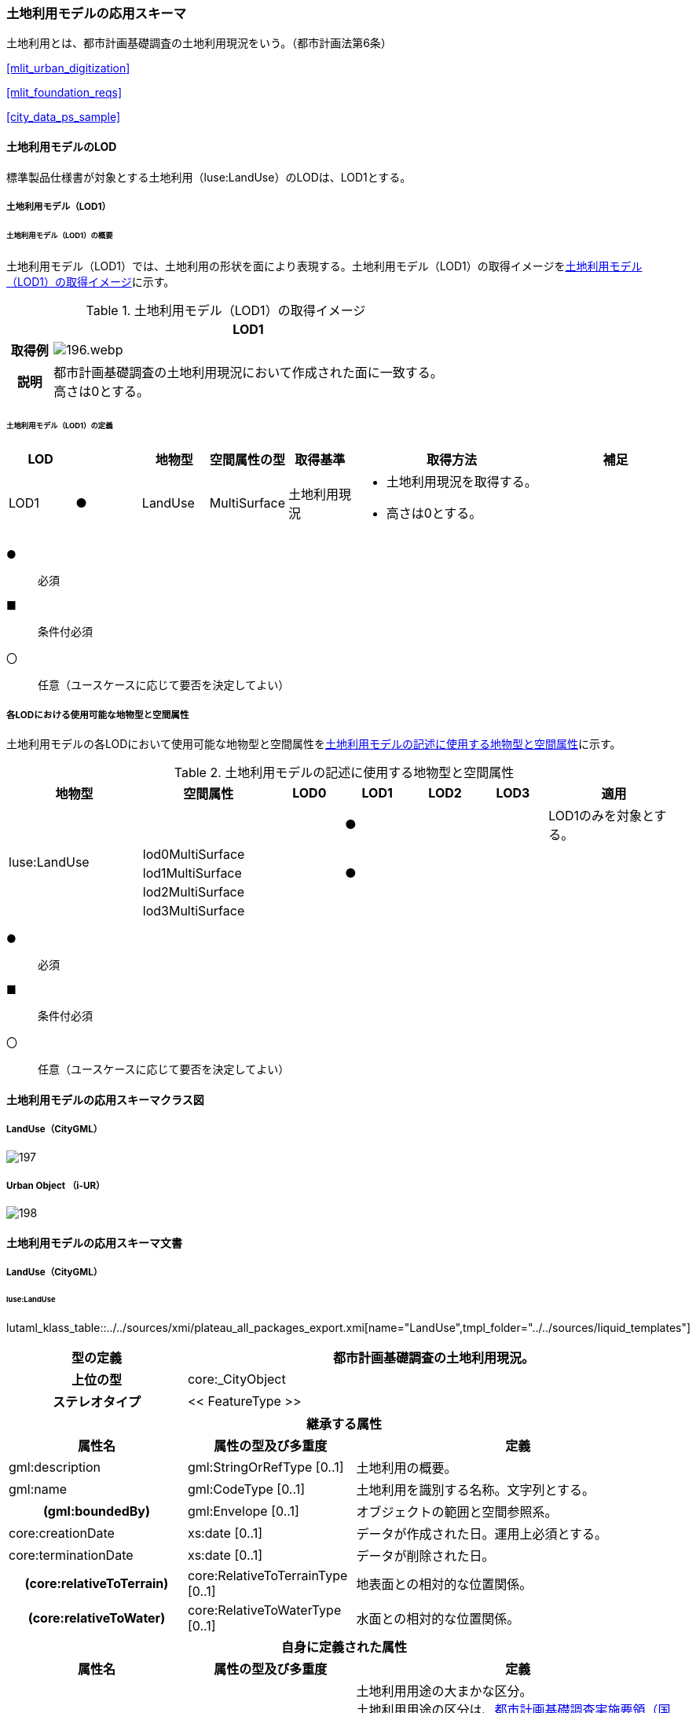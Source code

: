 [[toc4_08]]
=== 土地利用モデルの応用スキーマ

土地利用とは、都市計画基礎調査の土地利用現況をいう。（都市計画法第6条）

[.source]
<<mlit_urban_digitization>>

[.source]
<<mlit_foundation_reqs>>

[.source]
<<city_data_ps_sample>>

[[toc4_08_01]]
==== 土地利用モデルのLOD

標準製品仕様書が対象とする土地利用（luse:LandUse）のLODは、LOD1とする。

[[toc4_08_01_01]]
===== 土地利用モデル（LOD1）

====== 土地利用モデル（LOD1）の概要

土地利用モデル（LOD1）では、土地利用の形状を面により表現する。土地利用モデル（LOD1）の取得イメージを<<tab-4-53>>に示す。

[[tab-4-53]]
[cols="1a,9a"]
.土地利用モデル（LOD1）の取得イメージ
|===
h| ^h| LOD1
h| 取得例
|
image::images/196.webp.png[]

h| 説明
| 都市計画基礎調査の土地利用現況において作成された面に一致する。 +
高さは0とする。

|===

====== 土地利用モデル（LOD1）の定義

[cols="1a,^1a,1a,1a,1a,3a,2a"]
|===
| LOD | | 地物型 | 空間属性の型 | 取得基準 | 取得方法 | 補足

| LOD1
| ●
| LandUse
| MultiSurface
| 土地利用現況
|
* 土地利用現況を取得する。
* 高さは0とする。
|

|===

[%key]
●:: 必須
■:: 条件付必須
〇:: 任意（ユースケースに応じて要否を決定してよい）

[[toc4_08_01_02]]
===== 各LODにおける使用可能な地物型と空間属性

土地利用モデルの各LODにおいて使用可能な地物型と空間属性を<<tab-4-54>>に示す。

[[tab-4-54]]
[cols="2a,2a,^1a,^1a,^1a,^1a,2a"]
.土地利用モデルの記述に使用する地物型と空間属性
|===
| 地物型 | 空間属性 | LOD0 | LOD1 | LOD2 | LOD3 | 適用

.5+| luse:LandUse | | |  ● | | | LOD1のみを対象とする。
| lod0MultiSurface | | | | |
| lod1MultiSurface | |  ● | | |
| lod2MultiSurface | | | | |
| lod3MultiSurface | | | | |
|===

[%key]
●:: 必須
■:: 条件付必須
〇:: 任意（ユースケースに応じて要否を決定してよい）

[[toc4_08_02]]
==== 土地利用モデルの応用スキーマクラス図

[[toc4_08_02_01]]
===== LandUse（CityGML）

image::images/197.svg[]

[[toc4_08_02_02]]
===== Urban Object （i-UR）

image::images/198.svg[]

[[toc4_08_03]]
==== 土地利用モデルの応用スキーマ文書

[[toc4_08_03_01]]
===== LandUse（CityGML）

====== luse:LandUse

lutaml_klass_table::../../sources/xmi/plateau_all_packages_export.xmi[name="LandUse",tmpl_folder="../../sources/liquid_templates"]

[cols="1a,1a,2a"]
|===
| 型の定義 2+| 都市計画基礎調査の土地利用現況。

h| 上位の型 2+| core:_CityObject
h| ステレオタイプ 2+| << FeatureType >>
3+h| 継承する属性
h| 属性名 h| 属性の型及び多重度 h| 定義
| gml:description | gml:StringOrRefType [0..1] | 土地利用の概要。
| gml:name | gml:CodeType [0..1] | 土地利用を識別する名称。文字列とする。
h| (gml:boundedBy) | gml:Envelope [0..1] | オブジェクトの範囲と空間参照系。
| core:creationDate | xs:date [0..1] | データが作成された日。運用上必須とする。
| core:terminationDate | xs:date [0..1] | データが削除された日。
h| (core:relativeToTerrain) | core:RelativeToTerrainType [0..1] | 地表面との相対的な位置関係。
h| (core:relativeToWater) | core:RelativeToWaterType [0..1] | 水面との相対的な位置関係。
3+h| 自身に定義された属性
h| 属性名 h| 属性の型及び多重度 h| 定義
| luse:class
| gml:CodeType [0..1]
| 土地利用用途の大まかな区分。 +
土地利用用途の区分は、<<mlit_foundation_reqs,都市計画基礎調査実施要領（国土交通省都市局）>>による区分とする。コードリスト（Common_landUseType.xml）より選択する。

h| (luse:function) | gml:CodeType [0..*] | 土地利用の機能。
h| (luse:usage) | gml:CodeType [0..*] | 土地利用の用途。
3+h| 継承する関連役割
h| 関連役割名 h| 関連役割の型及び多重度 h| 定義
h| (gen:stringAttribute) | gen:stringAttribute [0..*] | 文字列型属性。属性を追加したい場合に使用する。
h| (gen:intAttribute) | gen:intAttribute [0..*] | 整数型属性。属性を追加したい場合に使用する。
h| (gen:doubleAttribute) | gen:doubleAttribute [0..*] | 実数型属性。属性を追加したい場合に使用する。
h| (gen:dateAttribute) | gen:dateAttribute [0..*] | 日付型属性。属性を追加したい場合に使用する。
h| (gen:uriAttribute) | gen:uriAttribute [0..*] | URI型属性。属性を追加したい場合に使用する。
h| (gen:measureAttribute) | gen:measureAttribute [0..*] | 単位付き数値型属性。属性を追加したい場合に使用する。
h| (gen:genericAttributeSet) | gen:GenericAttributeSet [0..*] | 汎用属性のセット。属性を追加したい場合に使用する。
3+h| 自身に定義された関連役割
h| 関連役割名 h| 関連役割の型及び多重度 h| 定義
| luse:lod1MultiSurface | gml:MultiSurface[0..1] | 土地利用が変化する境界により囲われた同一の土地利用の範囲。
| uro:landUseDetailAttribute | uro:LandUseDetailAttribute [0..1] | 土地利用現況調査により得られた土地の詳細情報。
| uro:luseKeyValuePairAttribute | uro:KeyValuePairAttribute [0..*] | 属性を拡張するための仕組み。コ－ド値以外の属性を拡張する場合は、gen:_GenericAttributeの下位型を使用する。
| uro:luseDataQualityAttribute
| uro:DataQualityAttribute [1]
| 作成したデータの品質に関する情報。 +
必須とする。

| uro:luseFacilityTypeAttribute | uro:FacilityTypeAttribute [0..*] | 特定分野における施設の分類情報。
| uro:luseFacilityIdAttribute | uro:FacilityIdAttribute [0..1] | uro:luseFacilityTypeAttribute.classによって指定された分野における施設の識別情報。
| uro:luseFacilityAttribute | uro:FacilityAttribute [0..*] | uro:luseFacilityTypeAttribute.classによって指定された分野における施設管理情報。

|===

[[toc4_08_03_02]]
===== Urban Object （i-UR）

====== uro:LandUseDetailAttribute

lutaml_klass_table::../../sources/xmi/plateau_all_packages_export.xmi[name="LandUseDetailAttribute",tmpl_folder="../../sources/liquid_templates"]

[cols="1a,1a,2a"]
|===
| 型の定義 2+| 都市計画に関する基礎調査の一つとして、土地利用の現況と変化の動向を把握することを目的とし都市計画法第6条の規定に基づき実施される調査の結果。

h| 上位の型 2+| ー
h| ステレオタイプ 2+| << DataType >>
3+h| 属性
h| 属性名 h| 属性の型及び多重度 h| 定義
| uro:id | xs:string [0..1] | 土地利用現況図における識別子。
| uro:orgLandUse | gml:CodeType [0..1] | 都市独自の分類による土地利用用途。コードリスト（LandUseDetailAttribute \_orgLandUse.xml）より選択する。本属性を使用する場合は、コードリストを作成すること。
| uro:nominalArea | gml:MeasureType [0..1] | 図上計測面積を調整した値。単位はm2（uom=”m2”）とする。
| uro:ownerType | gml:CodeType [0..1] | 土地所有者の区分。コードリスト（Common_ownerType.xml）より選択する。
| uro:owner | xs:string [0..1] | 土地所有者の名称。
| uro:areaInSquareMeter | gml:MeasureType [0..1] | 図上計測面積。単位はm2（uom=”m2”）とする。
| uro:areaInHa | gml:MeasureType [0..1] | 図上計測面積（ha換算数）。単位はha（uom=” ha”）とする。
| uro:buildingCoverageRate | xs:integer [0..1] | 建蔽率（敷地面積に対する建築面積の割合）。全体を「100」とする割合（百分率）で記述する。単位は％。
| uro:floorAreaRate | xs:integer [0..1] | 容積率（敷地面積に対する延床面積の割合）。全体を「100」とする割合（百分率）で記述する。単位は％。
| uro:specifiedBuildingCoverageRate | xs:integer [0..1] | 指定建蔽率（用途地域別に定められている建蔽率）。全体を「100」とする割合（百分率）で記述する。単位は％。
| uro:specifiedFloorAreaRate | xs:integer [0..1] | 指定容積率（都市計画で定められる容積率の最高限度）。全体を「100」とする割合（百分率）で記述する。単位は％。
| uro:standardFloorAreaRate | xs:integer [0..1] | 基準容積率（前面道路の幅員が12ｍ未満の場合に、前面道路の幅員による限度により算出される容積率）。全体を「100」とする割合（百分率）で記述する。単位は％。
| uro:urbanPlanType | gml:CodeType [0..1] | 土地が属する都市計画区域の区分。コードリスト（Common_urbanPlanType.xml）より選択する。
| uro:areaClassificationType | gml:CodeType [0..1] | 土地が属する区域区分。コードリスト（Common_areaClassificationType.xml）より選択する。
| uro:districtsAndZonesType | gml:CodeType [0..*] | 土地が属する地域地区の区分。コードリスト（Common_districtsAndZonesType.xml）より選択する。土地利用が複数の地域地区に含まれる場合は、複数を列挙する。
| uro:prefecture | gml:CodeType [0..1] | 土地が所在する都道府県の都道府県コード。JIS X0401に定義される2桁の半角数字。コードリスト（Common_localPublicAuthorities.xml）より選択する。
| uro:city
| gml:CodeType [0..1]
| 土地が所在する市区町村の市区町村コード。 +
JIS X0401に定義される2桁の半角数字とJIS X0402に定義される3桁の半角数字とを組み合わせた5桁の半角数字。政令市の場合は、区の市区町村コードとする。コードリスト（Common_localPublicAuthorities.xml）より選択する。 +
運用上必須とする。

| uro:reference | xs:string [0..1] | 土地の位置を示す図面上の番号。
| uro:note | xs:string [0..1] | その他土地に関して特筆すべき事項。
| uro:surveyYear | xs:gYear [0..1] | 土地利用現況調査の実施年（西暦）。

|===

====== uro:KeyValuePairAttribute

[cols="1a,1a,2a"]
|===
| 型の定義
2+| 都市オブジェクトに付与する追加情報。都市オブジェクトが継承する属性及び都市オブジェクトに定義された属性以外に情報を追加したい場合に使用する。 +
属性名称と属性の値の対で構成される。拡張属性は、コ－ド値をとる属性にのみ適用する。 +
コード値以外の属性を追加する場合は、gen:_GenericAttributeを使用すること。

h| 上位の型 2+| ―
h| ステレオタイプ 2+| << DataType >>
3+h| 自身に定義された属性
h| 属性名 h| 属性の型及び多重度 h| 定義
| uro:key | gml:CodeType [1] | 拡張する属性の名称。名称は、コ－ドリスト（KeyValuePairAttribute_key.xml）より選択する。コード値をとる属性を追加する場合は、コードリストを作成する。
| uro:codeValue
| gml:CodeType [0..1]
| 拡張された属性の値。値はコ－ド型となる。 +
uro:KeyValuePairAttributeを使用する場合は、必ずuro:codeValueを作成する。

|===

====== uro:DataQualityAttribute

[cols="1a,1a,2a"]
|===
| 型の定義 2+| 都市オブジェクトの品質を記述するためのデータ型。

h| 上位の型 2+| ―
h| ステレオタイプ 2+| << DataType >>
3+h| 自身に定義された属性
h| 属性名 h| 属性の型及び多重度 h| 定義
h| (uro:geometrySrcDescLod0) | gml:CodeType [0..*] | LOD0の幾何オブジェクトの作成に使用した原典資料の種類。
| uro:geometrySrcDescLod1
| gml:CodeType [1..*]
| LOD1の幾何オブジェクトの作成に使用した原典資料の種類。 +
コードリスト（DataQualityAttribute_geometrySrcDesc.xml）より選択する。

h| (uro:geometrySrcDescLod2) | gml:CodeType [0..*] | LOD2の幾何オブジェクトの作成に使用した原典資料の種類。
h| (uro:geometrySrcDescLod3) | gml:CodeType [0..*] | LOD3の幾何オブジェクトの作成に使用した原典資料の種類。
h| (uro:geometrySrcDescLod4) | gml:CodeType [0..*] | LOD4の幾何オブジェクトの作成に使用した原典資料の種類。
| uro:thematicSrcDesc
| gml:CodeType [0..*]
| 主題属性の作成に使用した原典資料の種類。 +
コードリスト（DataQualityAttribute_thematicSrcDesc.xml）より選択する。 +
主題属性が作成対象となっている場合は必須とする。

h| (uro:appearanceSrcDescLod0) | gml:CodeType [0..*] | LOD0の幾何オブジェクトのアピアランスに使用した原典資料の種類。
| uro:appearanceSrcDescLod1
| gml:CodeType [0..*]
| LOD1の幾何オブジェクトのアピアランスに使用した原典資料の種類。 +
コードリスト（DataQualityAttribute_appearanceSrcDesc.xml）より選択する。 +
拡張製品仕様書LOD1の幾何オブジェクトのアピアランスが作成対象となっている場合は必須とする。この場合、具体的な都市オブジェクトがLOD1の幾何オブジェクトのアピアランスを含んでいない場合でも、「未作成」を示すコード「999」を選択すること。

h| (uro:appearanceSrcDescLod2) | gml:CodeType [0..*] | LOD2の幾何オブジェクトのアピアランスに使用した原典資料の種類。
h| (uro:appearanceSrcDescLod3) | gml:CodeType [0..*] | LOD3の幾何オブジェクトのアピアランスに使用した原典資料の種類。
h| uro:appearanceSrcDescLod4 | gml:CodeType [0..*] | LOD4の幾何オブジェクトのアピアランスに使用した原典資料の種類。
h| (uro:lodType) | gml:CodeType[0..*] | オブジェクトに適用されたLODの詳細な区分。
h| (uro:lod1HeightType) | gml:CodeType [0..1] | LOD1の立体図形を作成する際に使用した高さの算出方法。
h| (uro:tranDataAcquisition) | xs:string [0..1] | 「<<nilim_kiban_dps,道路基盤地図情報（整備促進版）製品仕様書（案）>>」（平成27年5月）に定める「取得レベル(level)」を記述するための属性。
3+h| 自身に定義された関連役割
h| 関連役割名 h| 関連役割の型及び多重度 h| 定義
h| (uro:publicSurveyDataQualityAttribute) | uro:PublicSurveyDataQualityAttribute [0..1] | 使用した公共測量成果の地図情報レベルと種類。

|===

====== uro:FacilityIdAttribute

<<toc4_25_03,施設管理属性の応用スキーマ文書>>　参照。

====== uro:FacilityTypeAttribute

<<toc4_25_03,施設管理属性の応用スキーマ文書>>　参照。

====== uro:FacilityAttribute

<<toc4_25_03,施設管理属性の応用スキーマ文書>>　参照。

[[toc4_08_04]]
==== 土地利用モデルで使用するコードリストと列挙型

[[toc4_08_04_01]]
===== LandUse（CityGML）

====== Common_landUseType.xml

lutaml_gml_dictionary::iur/codelists/3.1/Common_landUseType.xml[template="gml_dict_template.liquid",context=dict]

[[toc4_08_04_02]]
===== Urban Object（i-UR）

====== Common_ownerType.xml

lutaml_gml_dictionary::iur/codelists/3.1/Common_ownerType.xml[template="gml_dict_template.liquid",context=dict]

====== DataQualityAttribute_geometrySrcDesc.xml

lutaml_gml_dictionary::iur/codelists/3.1/DataQualityAttribute_geometrySrcDesc.xml[template="gml_dict_template.liquid",context=dict]

[.source]
<<gsi_ops>>

[.source]
<<plateau_002>>

[.source]
<<plateau_010>>


====== DataQualityAttribute_thematicSrcDesc.xml

lutaml_gml_dictionary::iur/codelists/3.1/DataQualityAttribute_thematicSrcDesc.xml[template="gml_dict_template.liquid",context=dict]

[.source]
<<gsi_ops>>

[.source]
<<plateau_002>>

[.source]
<<plateau_010>>


====== DataQualityAttribute_appearanceSrcDesc.xml

lutaml_gml_dictionary::iur/codelists/3.1/DataQualityAttribute_appearanceSrcDesc.xml[template="gml_dict_template.liquid",context=dict]

